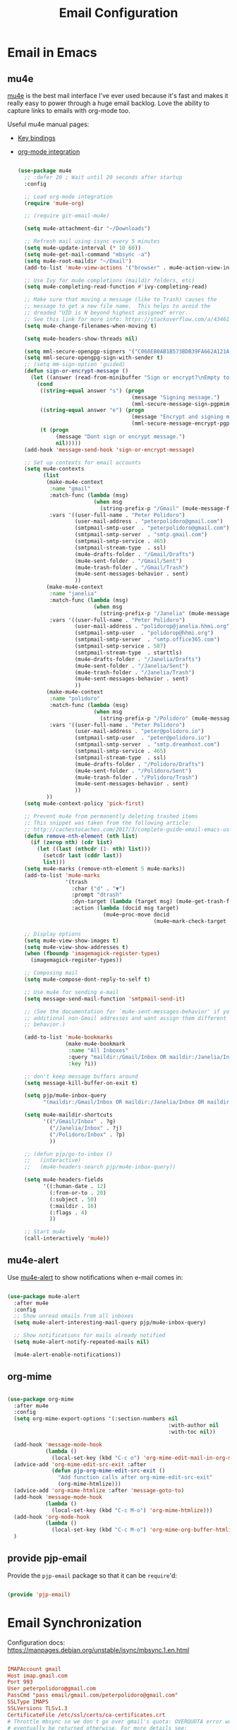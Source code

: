 #+TITLE: Email Configuration
#+PROPERTY: header-args :mkdirp yes
#+PROPERTY: header-args:emacs-lisp :tangle ./.emacs.d/lisp/pjp-email.el

* Email in Emacs

** mu4e

[[http://www.djcbsoftware.nl/code/mu/mu4e.html][mu4e]] is the best mail
interface I've ever used because it's fast and makes it really easy to power
through a huge email backlog. Love the ability to capture links to emails with
org-mode too.

Useful mu4e manual pages:

- [[https://www.djcbsoftware.nl/code/mu/mu4e/MSGV-Keybindings.html#MSGV-Keybindings][Key bindings]]
- [[https://www.djcbsoftware.nl/code/mu/mu4e/Org_002dmode-links.html#Org_002dmode-links][org-mode integration]]

  #+begin_src emacs-lisp

(use-package mu4e
  ;; :defer 20 ; Wait until 20 seconds after startup
  :config

  ;; Load org-mode integration
  (require 'mu4e-org)

  ;; (require git-email-mu4e)

  (setq mu4e-attachment-dir "~/Downloads")

  ;; Refresh mail using isync every 5 minutes
  (setq mu4e-update-interval (* 10 60))
  (setq mu4e-get-mail-command "mbsync -a")
  (setq mu4e-root-maildir "~/Email")
  (add-to-list 'mu4e-view-actions '("browser" . mu4e-action-view-in-browser) t)

  ;; Use Ivy for mu4e completions (maildir folders, etc)
  (setq mu4e-completing-read-function #'ivy-completing-read)

  ;; Make sure that moving a message (like to Trash) causes the
  ;; message to get a new file name.  This helps to avoid the
  ;; dreaded "UID is N beyond highest assigned" error.
  ;; See this link for more info: https://stackoverflow.com/a/43461973
  (setq mu4e-change-filenames-when-moving t)

  (setq mu4e-headers-show-threads nil)

  (setq mml-secure-openpgp-signers '("C068EB0AB1B573BDB39FA662A121AF8A1FE021D6"))
  (setq mml-secure-opengpg-sign-with-sender t)
  ;; (setq mm-sign-option 'guided)
  (defun sign-or-encrypt-message ()
    (let ((answer (read-from-minibuffer "Sign or encrypt?\nEmpty to do nothing.\n[s/e]: ")))
      (cond
       ((string-equal answer "s") (progn
                                    (message "Signing message.")
                                    (mml-secure-message-sign-pgpmime)))
       ((string-equal answer "e") (progn
                                    (message "Encrypt and signing message.")
                                    (mml-secure-message-encrypt-pgpmime)))
       (t (progn
            (message "Dont sign or encrypt message.")
            nil)))))
  (add-hook 'message-send-hook 'sign-or-encrypt-message)

  ;; Set up contexts for email accounts
  (setq mu4e-contexts
        (list
         (make-mu4e-context
          :name "gmail"
          :match-func (lambda (msg)
                        (when msg
                          (string-prefix-p "/Gmail" (mu4e-message-field msg :maildir))))
          :vars '((user-full-name . "Peter Polidoro")
                  (user-mail-address . "peterpolidoro@gmail.com")
                  (smtpmail-smtp-user  . "peterpolidoro@gmail.com")
                  (smtpmail-smtp-server  . "smtp.gmail.com")
                  (smtpmail-smtp-service . 465)
                  (smtpmail-stream-type  . ssl)
                  (mu4e-drafts-folder . "/Gmail/Drafts")
                  (mu4e-sent-folder . "/Gmail/Sent")
                  (mu4e-trash-folder . "/Gmail/Trash")
                  (mu4e-sent-messages-behavior . sent)
                  ))
         (make-mu4e-context
          :name "janelia"
          :match-func (lambda (msg)
                        (when msg
                          (string-prefix-p "/Janelia" (mu4e-message-field msg :maildir))))
          :vars '((user-full-name . "Peter Polidoro")
                  (user-mail-address . "polidorop@janelia.hhmi.org")
                  (smtpmail-smtp-user  . "polidorop@hhmi.org")
                  (smtpmail-smtp-server  . "smtp.office365.com")
                  (smtpmail-smtp-service . 587)
                  (smtpmail-stream-type  . starttls)
                  (mu4e-drafts-folder . "/Janelia/Drafts")
                  (mu4e-sent-folder . "/Janelia/Sent")
                  (mu4e-trash-folder . "/Janelia/Trash")
                  (mu4e-sent-messages-behavior . sent)
                  ))
         (make-mu4e-context
          :name "polidoro"
          :match-func (lambda (msg)
                        (when msg
                          (string-prefix-p "/Polidoro" (mu4e-message-field msg :maildir))))
          :vars '((user-full-name . "Peter Polidoro")
                  (user-mail-address . "peter@polidoro.io")
                  (smtpmail-smtp-user  . "peter@polidoro.io")
                  (smtpmail-smtp-server  . "smtp.dreamhost.com")
                  (smtpmail-smtp-service . 465)
                  (smtpmail-stream-type  . ssl)
                  (mu4e-drafts-folder . "/Polidoro/Drafts")
                  (mu4e-sent-folder . "/Polidoro/Sent")
                  (mu4e-trash-folder . "/Polidoro/Trash")
                  (mu4e-sent-messages-behavior . sent)
                  ))
         ))
  (setq mu4e-context-policy 'pick-first)

  ;; Prevent mu4e from permanently deleting trashed items
  ;; This snippet was taken from the following article:
  ;; http://cachestocaches.com/2017/3/complete-guide-email-emacs-using-mu-and-/
  (defun remove-nth-element (nth list)
    (if (zerop nth) (cdr list)
      (let ((last (nthcdr (1- nth) list)))
        (setcdr last (cddr last))
        list)))
  (setq mu4e-marks (remove-nth-element 5 mu4e-marks))
  (add-to-list 'mu4e-marks
               '(trash
                 :char ("d" . "▼")
                 :prompt "dtrash"
                 :dyn-target (lambda (target msg) (mu4e-get-trash-folder msg))
                 :action (lambda (docid msg target)
                           (mu4e~proc-move docid
                                           (mu4e~mark-check-target target) "-N"))))

  ;; Display options
  (setq mu4e-view-show-images t)
  (setq mu4e-view-show-addresses t)
  (when (fboundp 'imagemagick-register-types)
    (imagemagick-register-types))

  ;; Composing mail
  (setq mu4e-compose-dont-reply-to-self t)

  ;; Use mu4e for sending e-mail
  (setq message-send-mail-function 'smtpmail-send-it)

  ;; (See the documentation for `mu4e-sent-messages-behavior' if you have
  ;; additional non-Gmail addresses and want assign them different
  ;; behavior.)

  (add-to-list 'mu4e-bookmarks
               (make-mu4e-bookmark
                :name "All Inboxes"
                :query "maildir:/Gmail/Inbox OR maildir:/Janelia/Inbox OR maildir:/Polidoro/Inbox"
                :key ?i))

  ;; don't keep message buffers around
  (setq message-kill-buffer-on-exit t)

  (setq pjp/mu4e-inbox-query
        "(maildir:/Gmail/Inbox OR maildir:/Janelia/Inbox OR maildir:/Polidoro/Inbox) AND flag:unread")

  (setq mu4e-maildir-shortcuts
        '(("/Gmail/Inbox" . ?g)
          ("/Janelia/Inbox" . ?j)
          ("/Polidoro/Inbox" . ?p)
          ))

  ;; (defun pjp/go-to-inbox ()
  ;;   (interactive)
  ;;   (mu4e-headers-search pjp/mu4e-inbox-query))

  (setq mu4e-headers-fields
        '((:human-date . 12)
          (:from-or-to . 20)
          (:subject . 50)
          (:maildir . 16)
          (:flags . 4)
          ))

  ;; Start mu4e
  (call-interactively 'mu4e))

  #+end_src

** mu4e-alert

Use [[https://github.com/iqbalansari/mu4e-alert][mu4e-alert]] to show notifications when e-mail comes in:

#+begin_src emacs-lisp

(use-package mu4e-alert
  :after mu4e
  :config
  ;; Show unread emails from all inboxes
  (setq mu4e-alert-interesting-mail-query pjp/mu4e-inbox-query)

  ;; Show notifications for mails already notified
  (setq mu4e-alert-notify-repeated-mails nil)

  (mu4e-alert-enable-notifications))

#+end_src

** org-mime

#+begin_src emacs-lisp

(use-package org-mime
  :after mu4e
  :config
  (setq org-mime-export-options '(:section-numbers nil
                                                   :with-author nil
                                                   :with-toc nil))

  (add-hook 'message-mode-hook
            (lambda ()
              (local-set-key (kbd "C-c o") 'org-mime-edit-mail-in-org-mode)))
  (advice-add 'org-mime-edit-src-exit :after
              (defun pjp-org-mime-edit-src-exit ()
                "Add function calls after org-mime-edit-src-exit"
                (org-mime-htmlize)))
  (advice-add 'org-mime-htmlize :after 'message-goto-to)
  (add-hook 'message-mode-hook
            (lambda ()
              (local-set-key (kbd "C-c M-o") 'org-mime-htmlize)))
  (add-hook 'org-mode-hook
            (lambda ()
              (local-set-key (kbd "C-c M-o") 'org-mime-org-buffer-htmlize)))
  )

#+end_src

** provide pjp-email

Provide the =pjp-email= package so that it can be =require='d:

#+begin_src emacs-lisp

(provide 'pjp-email)

#+end_src

* Email Synchronization

Configuration docs: https://manpages.debian.org/unstable/isync/mbsync.1.en.html

#+begin_src conf :tangle .mbsyncrc

IMAPAccount gmail
Host imap.gmail.com
Port 993
User peterpolidoro@gmail.com
PassCmd "pass email/gmail.com/peterpolidoro@gmail.com"
SSLType IMAPS
SSLVersions TLSv1.3
CertificateFile /etc/ssl/certs/ca-certificates.crt
# Throttle mbsync so we don't go over gmail's quota: OVERQUOTA error would
# eventually be returned otherwise. For more details see:
# https://sourceforge.net/p/isync/mailman/message/35458365/
Timeout 120
PipelineDepth 50

# Define the remote from which mail will be synced
IMAPStore gmail-remote
Account gmail

# Define where mail will be stored
MaildirStore gmail-local
Path ~/Email/Gmail/
Inbox ~/Email/Gmail/Inbox
# REQUIRED ONLY IF YOU WANT TO DOWNLOAD ALL SUBFOLDERS; SYNCING SLOWS DOWN
SubFolders Verbatim

Channel gmail-inbox
Far :gmail-remote:
Near :gmail-local:
Patterns "INBOX" "Arch*"
Create Near
Expunge Both
SyncState *

Channel gmail-drafts
Far :gmail-remote:"[Gmail]/Drafts"
Near :gmail-local:Drafts
Create Near
Expunge Both
SyncState *

Channel gmail-sent
Far :gmail-remote:"[Gmail]/Sent Mail"
Near :gmail-local:Sent
Create Near
Expunge Both
SyncState *

Channel gmail-starred
Far :gmail-remote:"[Gmail]/Starred"
Near :gmail-local:Starred
Create Near
Expunge Both
SyncState *

Channel gmail-trash
Far :gmail-remote:"[Gmail]/Trash"
Near :gmail-local:Trash
Create Near
Expunge Both
SyncState *

# Get all the channels together into a group.
Group gmail
Channel gmail-inbox
Channel gmail-drafts
Channel gmail-sent
Channel gmail-starred
Channel gmail-trash

IMAPAccount janelia
Host outlook.office365.com
Port 993
User polidorop@hhmi.org
PassCmd "pass email/office365.com/polidorop@hhmi.org"
SSLType IMAPS
SSLVersions TLSv1.2
CertificateFile /etc/ssl/certs/ca-certificates.crt
Timeout 120
PipelineDepth 50

IMAPStore janelia-remote
Account janelia

MaildirStore janelia-local
Path ~/Email/Janelia/
Inbox ~/Email/Janelia/Inbox
SubFolders Verbatim

Channel janelia
Far :janelia-remote:
Near :janelia-local:
Patterns *
Expunge Both
Sync All
Create Both
SyncState *

IMAPAccount polidoro
Host imap.dreamhost.com
Port 993
User peter@polidoro.io
PassCmd "pass email/dreamhost.com/peter@polidoro.io"
SSLType IMAPS
SSLVersions TLSv1.2
CertificateFile /etc/ssl/certs/ca-certificates.crt
Timeout 120
PipelineDepth 50

IMAPStore polidoro-remote
Account polidoro

MaildirStore polidoro-local
Path ~/Email/Polidoro/
Inbox ~/Email/Polidoro/Inbox
SubFolders Verbatim

Channel polidoro
Far :polidoro-remote:
Near :polidoro-local:
Patterns *
Expunge Both
Sync All
Create Both
SyncState *

#+end_src

* Dependencies

#+begin_src scheme :scheme guile :session guile :tangle .config/guix/manifests/email.scm

(specifications->manifest
 '("mu"
   "isync"
   ))

#+end_src

* Passwords

#+BEGIN_SRC sh

gpg --full-generate-key
# Select (1) RSA and RSA (default)
# Keysize: 4096
# Expires: 0
# Real name: Peter Polidoro
# Email address: peter@polidoro.io
# Comments: Peter Polidoro GPG Key
pass init peter@polidoro.io
pass insert email/gmail.com/peterpolidoro@gmail.com
pass insert email/office365.com/polidorop@hhmi.org
pass insert email/dreamhost.com/peter@polidoro.io

#+END_SRC

* Setup, Sync, Init, and Index

#+BEGIN_SRC sh

mkdir -p ~/Email/Gmail ~/Email/Janelia ~/Email/Polidoro
mbsync --list gmail
mbsync --list janelia
mbsync --list polidoro
mbsync -a
mu init --maildir=~/Email/ --my-address=peterpolidoro@gmail.com --my-address=polidorop@janelia.hhmi.org --my-address=peter@polidoro.io
mu index
#+END_SRC
